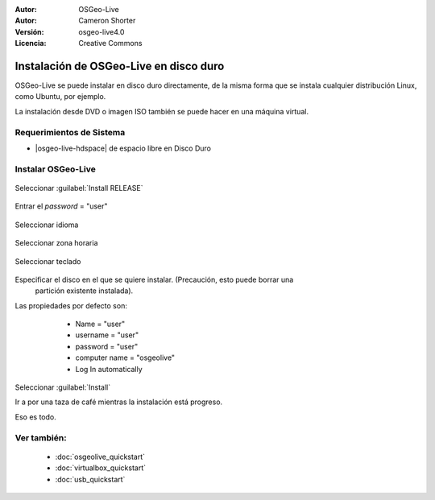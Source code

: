 :Autor: OSGeo-Live
:Autor: Cameron Shorter
:Versión: osgeo-live4.0
:Licencia: Creative Commons

********************************************************************************
Instalación de OSGeo-Live en disco duro
********************************************************************************

OSGeo-Live se puede instalar en disco duro directamente, de la misma forma que se instala cualquier distribución Linux, como Ubuntu, por ejemplo.

La instalación desde DVD o imagen ISO también se puede hacer en una máquina virtual.

Requerimientos de Sistema
--------------------------------------------------------------------------------

* |osgeo-live-hdspace| de espacio libre en Disco Duro

Instalar OSGeo-Live
--------------------------------------------------------------------------------

  .. image:: /images/projects/osgeolive/osgeolive_install_start.png
    :scale: 70 %

Seleccionar :guilabel:`Install RELEASE`

  .. image:: /images/projects/osgeolive/osgeolive_install_password.png
    :scale: 70 %

Entrar el *password* = "user"

  .. image:: /images/projects/osgeolive/osgeolive_install1_language.png
    :scale: 70 %

Seleccionar idioma

  .. image:: /images/projects/osgeolive/osgeolive_install2_timezone.png
    :scale: 70 %

Seleccionar zona horaria

  .. image:: /images/projects/osgeolive/osgeolive_install3_keyboard.png
    :scale: 70 %

Seleccionar teclado

  .. image:: /images/projects/osgeolive/osgeolive_install4_disk.png
    :scale: 70 %

Especificar el disco en el que se quiere instalar. (Precaución, esto puede borrar una
  partición existente instalada).

  .. image:: /images/projects/osgeolive/osgeolive_install5_username.png
    :scale: 70 %

Las propiedades por defecto son:

   * Name = "user"
   * username = "user"
   * password = "user"
   * computer name = "osgeolive"
   * Log In automatically

  .. image:: /images/projects/osgeolive/osgeolive_install7_check.png
    :scale: 70 %

Seleccionar :guilabel:`Install`

Ir a por una taza de café mientras la instalación está progreso.

Eso es todo.

Ver también:
--------------------------------------------------------------------------------

 * :doc:`osgeolive_quickstart`
 * :doc:`virtualbox_quickstart`
 * :doc:`usb_quickstart`

